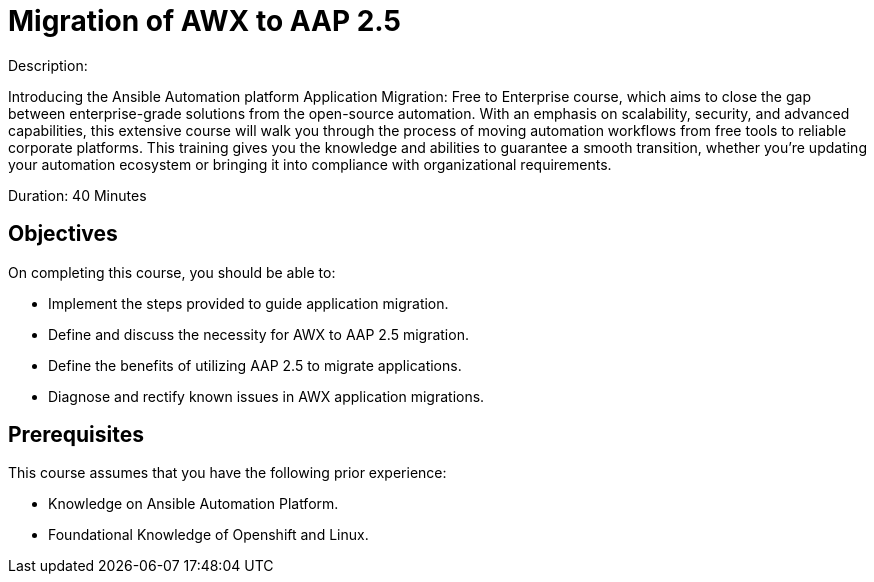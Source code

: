 = Migration of AWX to AAP 2.5 
:navtitle: Home

Description:

Introducing the Ansible Automation platform Application Migration: Free to Enterprise course, which aims to close the gap between enterprise-grade solutions from the open-source automation. With an emphasis on scalability, security, and advanced capabilities, this extensive course will walk you through the process of moving automation workflows from free tools to reliable corporate platforms. This training gives you the knowledge and abilities to guarantee a smooth transition, whether you're updating your automation ecosystem or bringing it into compliance with organizational requirements.

Duration: 40 Minutes

== Objectives

On completing this course, you should be able to:

- Implement the steps provided to guide application migration.
- Define and discuss the necessity for AWX to AAP 2.5 migration.
- Define the benefits of utilizing AAP 2.5 to migrate applications.
- Diagnose and rectify known issues in AWX application migrations.


== Prerequisites

This course assumes that you have the following prior experience:

* Knowledge on Ansible Automation Platform.
* Foundational Knowledge of Openshift and Linux. 
